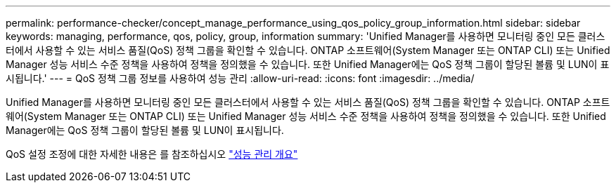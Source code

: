---
permalink: performance-checker/concept_manage_performance_using_qos_policy_group_information.html 
sidebar: sidebar 
keywords: managing, performance, qos, policy, group, information 
summary: 'Unified Manager를 사용하면 모니터링 중인 모든 클러스터에서 사용할 수 있는 서비스 품질(QoS) 정책 그룹을 확인할 수 있습니다. ONTAP 소프트웨어(System Manager 또는 ONTAP CLI) 또는 Unified Manager 성능 서비스 수준 정책을 사용하여 정책을 정의했을 수 있습니다. 또한 Unified Manager에는 QoS 정책 그룹이 할당된 볼륨 및 LUN이 표시됩니다.' 
---
= QoS 정책 그룹 정보를 사용하여 성능 관리
:allow-uri-read: 
:icons: font
:imagesdir: ../media/


[role="lead"]
Unified Manager를 사용하면 모니터링 중인 모든 클러스터에서 사용할 수 있는 서비스 품질(QoS) 정책 그룹을 확인할 수 있습니다. ONTAP 소프트웨어(System Manager 또는 ONTAP CLI) 또는 Unified Manager 성능 서비스 수준 정책을 사용하여 정책을 정의했을 수 있습니다. 또한 Unified Manager에는 QoS 정책 그룹이 할당된 볼륨 및 LUN이 표시됩니다.

QoS 설정 조정에 대한 자세한 내용은 를 참조하십시오 https://docs.netapp.com/us-en/ontap/performance-admin/index.html["성능 관리 개요"]
